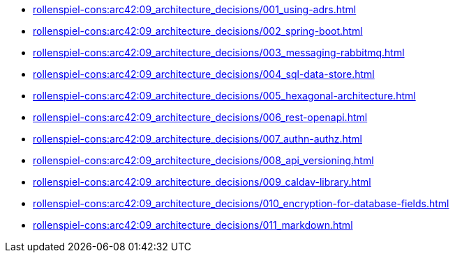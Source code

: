 **** xref:rollenspiel-cons:arc42:09_architecture_decisions/001_using-adrs.adoc[]
**** xref:rollenspiel-cons:arc42:09_architecture_decisions/002_spring-boot.adoc[]
**** xref:rollenspiel-cons:arc42:09_architecture_decisions/003_messaging-rabbitmq.adoc[]
**** xref:rollenspiel-cons:arc42:09_architecture_decisions/004_sql-data-store.adoc[]
**** xref:rollenspiel-cons:arc42:09_architecture_decisions/005_hexagonal-architecture.adoc[]
**** xref:rollenspiel-cons:arc42:09_architecture_decisions/006_rest-openapi.adoc[]
**** xref:rollenspiel-cons:arc42:09_architecture_decisions/007_authn-authz.adoc[]
**** xref:rollenspiel-cons:arc42:09_architecture_decisions/008_api_versioning.adoc[]
**** xref:rollenspiel-cons:arc42:09_architecture_decisions/009_caldav-library.adoc[]
**** xref:rollenspiel-cons:arc42:09_architecture_decisions/010_encryption-for-database-fields.adoc[]
**** xref:rollenspiel-cons:arc42:09_architecture_decisions/011_markdown.adoc[]